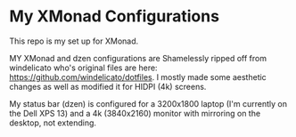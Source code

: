 
* My XMonad Configurations
This repo is my set up for XMonad.

MY XMonad and dzen configurations are Shamelessly ripped off from windelicato
who's original files are here: https://github.com/windelicato/dotfiles. I mostly
made some aesthetic changes as well as modified it for HIDPI (4k) screens.

My status bar (dzen) is configured for a 3200x1800 laptop (I'm currently on the
Dell XPS 13) and a 4k (3840x2160) monitor with mirroring on the desktop, not
extending.
